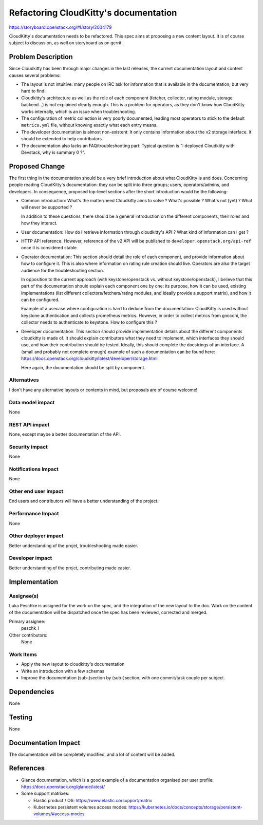 ..
 This work is licensed under a Creative Commons Attribution 3.0 Unported
 License.

 http://creativecommons.org/licenses/by/3.0/legalcode

======================================
Refactoring CloudKitty's documentation
======================================

https://storyboard.openstack.org/#!/story/2004179

CloudKitty's documentation needs to be refactored. This spec aims at proposing
a new content layout. It is of course subject to discussion, as well
on storyboard as on gerrit.

Problem Description
===================

Since Cloudkitty has been through major changes in the last releases, the
current documentation layout and content causes several problems:

* The layout is not intuitive: many people on IRC ask for information that is
  available in the documentation, but very hard to find.

* Cloudkitty's architecture as well as the role of each component (fetcher,
  collector, rating module, storage backend...) is not explained clearly enough.
  This is a problem for operators, as they don't know how CloudKitty works
  internally, which is an issue when troubleshooting.

* The configuration of metric collection is very poorly documented, leading most
  operators to stick to the default ``metrics.yml`` file, without knowing
  exactly what each entry means.

* The developer documentation is almost non-existent: It only contains
  information about the v2 storage interface. It should be extended to help
  contributors.

* The documentation also lacks an FAQ/troubleshooting part: Typical question
  is "I deployed Cloudkitty with Devstack, why is summary 0 ?".

Proposed Change
===============

The first thing in the documentation should be a very brief introduction about
what CloudKitty is and does. Concerning people reading CloudKitty's
documentation: they can be split into three groups; users, operators/admins,
and developers. In consequence, proposed top-level sections after the short
introduction would be the following:

* Common introduction: What's the matter/need Cloudkitty aims to solve ?
  What's possible ? What's not (yet) ? What will never be supported ?

  In addition to these questions, there should be a general introduction on the
  different components, their roles and how they interact.

* User documentation: How do I retrieve information through cloudkitty's API ?
  What kind of information can I get ?

* HTTP API reference. However, reference of the v2 API will be published to
  ``developer.openstack.org/api-ref`` once it is considered stable.

* Operator documentation: This section should detail the role of each component,
  and provide information about how to configure it. This is also where
  information on rating rule creation should live. Operators are also the target
  audience for the troubleshooting section.

  In opposition to the current approach (with keystone/openstack vs.
  without keystone/openstack), I believe that this part of the documentation
  should explain each component one by one: its purpose, how it can be used,
  existing implementations (list different collectors/fetchers/rating modules,
  and ideally provide a support matrix), and how it can be configured.

  Example of a usecase where configuration is hard to deduce from the
  documentation: CloudKitty is used without keystone authentication and collects
  prometheus metrics. However, in order to collect metrics from gnocchi, the
  collector needs to authenticate to keystone. How to configure this ?

* Developer documentation: This section should provide implementation details
  about the different components cloudkitty is made of. It should explain
  contributors what they need to implement, which interfaces they should use,
  and how their contribution should be tested. Ideally, this should complete
  the docstrings of an interface. A (small and probably not complete enough)
  example of such a documentation can be found here:
  https://docs.openstack.org/cloudkitty/latest/developer/storage.html

  Here again, the documentation should be split by component.

Alternatives
------------

I don't have any alternative layouts or contents in mind, but proposals are
of course welcome!

Data model impact
-----------------
None

REST API impact
---------------

None, except maybe a better documentation of the API.

Security impact
---------------

None

Notifications Impact
--------------------

None

Other end user impact
---------------------

End users and contributors will have a better understanding of the project.

Performance Impact
------------------

None

Other deployer impact
---------------------

Better understanding of the projet, troubleshooting made easier.

Developer impact
----------------

Better understanding of the projet, contributing made easier.

Implementation
==============

Assignee(s)
-----------

Luka Peschke is assigned for the work on the spec, and the integration of the
new layout to the doc. Work on the content of the documentation will be
dispatched once the spec has been reviewed, corrected and merged.

Primary assignee:
  peschk_l

Other contributors:
  None

Work Items
----------

* Apply the new layout to cloudkitty's documentation

* Write an introduction with a few schemas

* Improve the documentation (sub-)section by (sub-)section, with one commit/task
  couple per subject.

Dependencies
============

None

Testing
=======

None

Documentation Impact
====================

The documentation will be completely modified, and a lot of content will be
added.

References
==========

* Glance documentation, which is a good example of a documentation organised per
  user profile: https://docs.openstack.org/glance/latest/

* Some support matrixes:

  - Elastic product / OS: https://www.elastic.co/support/matrix

  - Kubernetes persistent volumes access modes:
    https://kubernetes.io/docs/concepts/storage/persistent-volumes/#access-modes

